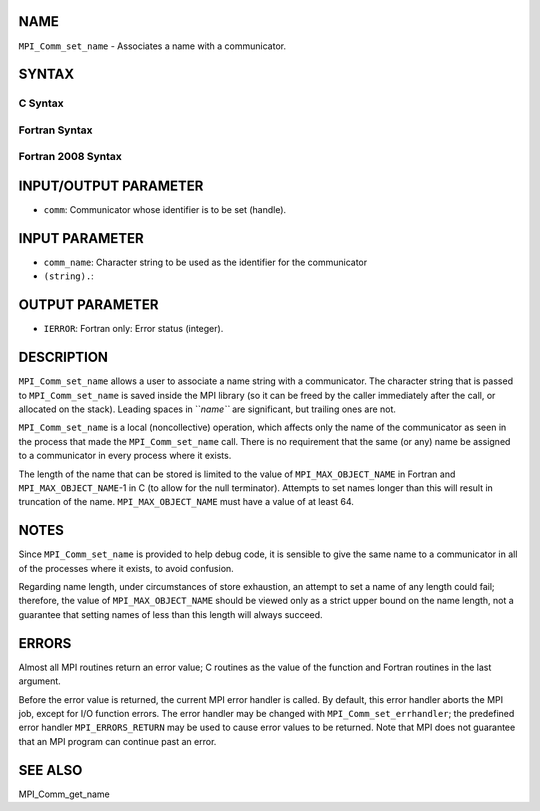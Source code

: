 NAME
----

``MPI_Comm_set_name`` - Associates a name with a communicator.

SYNTAX
------

C Syntax
~~~~~~~~

.. code-block:: c
   :linenos:

   #include <mpi.h>
   int MPI_Comm_set_name(MPI_Comm comm, const char *comm_name)

Fortran Syntax
~~~~~~~~~~~~~~

.. code-block:: fortran
   :linenos:

   USE MPI
   ! or the older form: INCLUDE 'mpif.h'
   MPI_COMM_SET_NAME(COMM, COMM_NAME, IERROR)
   	INTEGER	COMM, IERROR 
   	CHARACTER*(*) COMM_NAME

Fortran 2008 Syntax
~~~~~~~~~~~~~~~~~~~

.. code-block:: fortran
   :linenos:

   USE mpi_f08
   MPI_Comm_set_name(comm, comm_name, ierror)
   	TYPE(MPI_Comm), INTENT(IN) :: comm
   	CHARACTER(LEN=*), INTENT(IN) :: comm_name
   	INTEGER, OPTIONAL, INTENT(OUT) :: ierror

INPUT/OUTPUT PARAMETER
----------------------

* ``comm``: Communicator whose identifier is to be set (handle).

INPUT PARAMETER
---------------

* ``comm_name``: Character string to be used as the identifier for the communicator
* ``(string).``: 
OUTPUT PARAMETER
----------------

* ``IERROR``: Fortran only: Error status (integer).

DESCRIPTION
-----------

``MPI_Comm_set_name`` allows a user to associate a name string with a
communicator. The character string that is passed to ``MPI_Comm_set_name``
is saved inside the MPI library (so it can be freed by the caller
immediately after the call, or allocated on the stack). Leading spaces
in ``*name``* are significant, but trailing ones are not.

``MPI_Comm_set_name`` is a local (noncollective) operation, which affects
only the name of the communicator as seen in the process that made the
``MPI_Comm_set_name`` call. There is no requirement that the same (or any)
name be assigned to a communicator in every process where it exists.

The length of the name that can be stored is limited to the value of
``MPI_MAX_OBJECT_NAME`` in Fortran and ``MPI_MAX_OBJECT_NAME``-1 in C (to allow
for the null terminator). Attempts to set names longer than this will
result in truncation of the name. ``MPI_MAX_OBJECT_NAME`` must have a value
of at least 64.

NOTES
-----

Since ``MPI_Comm_set_name`` is provided to help debug code, it is sensible
to give the same name to a communicator in all of the processes where it
exists, to avoid confusion.

Regarding name length, under circumstances of store exhaustion, an
attempt to set a name of any length could fail; therefore, the value of
``MPI_MAX_OBJECT_NAME`` should be viewed only as a strict upper bound on the
name length, not a guarantee that setting names of less than this length
will always succeed.

ERRORS
------

Almost all MPI routines return an error value; C routines as the value
of the function and Fortran routines in the last argument.

Before the error value is returned, the current MPI error handler is
called. By default, this error handler aborts the MPI job, except for
I/O function errors. The error handler may be changed with
``MPI_Comm_set_errhandler``; the predefined error handler ``MPI_ERRORS_RETURN``
may be used to cause error values to be returned. Note that MPI does not
guarantee that an MPI program can continue past an error.

SEE ALSO
--------

MPI_Comm_get_name

